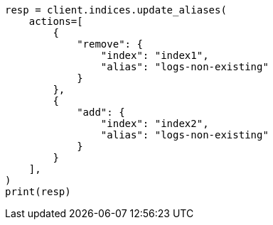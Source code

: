 // This file is autogenerated, DO NOT EDIT
// alias.asciidoc:137

[source, python]
----
resp = client.indices.update_aliases(
    actions=[
        {
            "remove": {
                "index": "index1",
                "alias": "logs-non-existing"
            }
        },
        {
            "add": {
                "index": "index2",
                "alias": "logs-non-existing"
            }
        }
    ],
)
print(resp)
----
